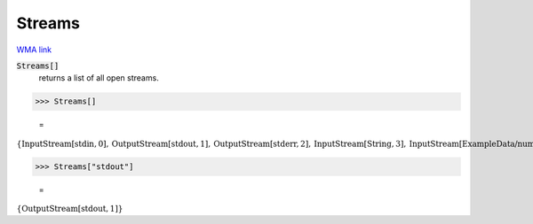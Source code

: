 Streams
=======

`WMA link <https://reference.wolfram.com/language/ref/Streams.html>`_


:code:`Streams[]`
    returns a list of all open streams.





>>> Streams[]

    =
:math:`\left\{\text{InputStream}\left[\text{stdin},0\right],\text{OutputStream}\left[\text{stdout},1\right],\text{OutputStream}\left[\text{stderr},2\right],\text{InputStream}\left[\text{String},3\right],\text{InputStream}\left[\text{ExampleData/numbers.txt},4\right],\text{InputStream}\left[\text{ExampleData/numbers.txt},5\right],\text{InputStream}\left[\text{ExampleData/numbers.txt},6\right],\text{InputStream}\left[\text{ExampleData/strings.txt},7\right],\text{InputStream}\left[\text{ExampleData/strings.txt},8\right],\text{InputStream}\left[\text{ExampleData/strings.txt},9\right],\text{InputStream}\left[\text{ExampleData/strings.txt},10\right],\text{InputStream}\left[\text{ExampleData/strings.txt},11\right],\text{InputStream}\left[\text{ExampleData/sentences.txt},12\right],\text{InputStream}\left[\text{String},13\right],\text{InputStream}\left[\text{String},14\right],\text{InputStream}\left[\text{ExampleData/EinsteinSzilLetter.txt},15\right],\text{InputStream}\left[\text{ExampleData/EinsteinSzilLetter.txt},16\right],\text{InputStream}\left[\text{String},17\right],\text{InputStream}\left[\text{String},18\right],\text{InputStream}\left[\text{String},19\right],\text{InputStream}\left[\text{String},20\right],\text{InputStream}\left[\text{String},21\right],\text{InputStream}\left[\text{String},22\right],\text{InputStream}\left[\text{String},23\right],\text{InputStream}\left[\text{ExampleData/numbers.txt},24\right],\text{InputStream}\left[\text{ExampleData/numbers.txt},25\right],\text{InputStream}\left[\text{ExampleData/numbers.txt},26\right],\text{InputStream}\left[\text{ExampleData/strings.txt},27\right],\text{InputStream}\left[\text{ExampleData/strings.txt},28\right],\text{InputStream}\left[\text{ExampleData/strings.txt},29\right],\text{InputStream}\left[\text{ExampleData/strings.txt},30\right],\text{InputStream}\left[\text{ExampleData/strings.txt},31\right],\text{InputStream}\left[\text{ExampleData/sentences.txt},32\right],\text{InputStream}\left[\text{String},33\right],\text{InputStream}\left[\text{String},34\right],\text{InputStream}\left[\text{String},35\right],\text{InputStream}\left[\text{String},36\right]\right\}`


>>> Streams["stdout"]

    =
:math:`\left\{\text{OutputStream}\left[\text{stdout},1\right]\right\}`


